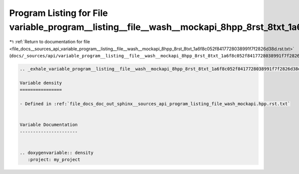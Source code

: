 
.. _program_listing_file_docs__sources_api_variable_program__listing__file__wash__mockapi_8hpp_8rst_8txt_1a6f8c052f8417728038991f7f2826d38d.rst.txt:

Program Listing for File variable_program__listing__file__wash__mockapi_8hpp_8rst_8txt_1a6f8c052f8417728038991f7f2826d38d.rst.txt
=================================================================================================================================

|exhale_lsh| :ref:`Return to documentation for file <file_docs__sources_api_variable_program__listing__file__wash__mockapi_8hpp_8rst_8txt_1a6f8c052f8417728038991f7f2826d38d.rst.txt>` (``docs/_sources/api/variable_program__listing__file__wash__mockapi_8hpp_8rst_8txt_1a6f8c052f8417728038991f7f2826d38d.rst.txt``)

.. |exhale_lsh| unicode:: U+021B0 .. UPWARDS ARROW WITH TIP LEFTWARDS

.. code-block:: cpp

   .. _exhale_variable_program__listing__file__wash__mockapi_8hpp_8rst_8txt_1a6f8c052f8417728038991f7f2826d38d:
   
   Variable density
   ================
   
   - Defined in :ref:`file_docs_doc_out_sphinx__sources_api_program_listing_file_wash_mockapi.hpp.rst.txt`
   
   
   Variable Documentation
   ----------------------
   
   
   .. doxygenvariable:: density
      :project: my_project
